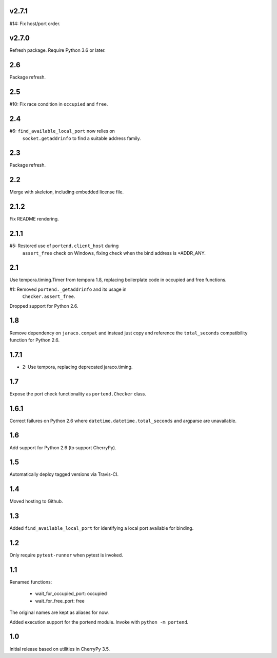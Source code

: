 v2.7.1
======

#14: Fix host/port order.

v2.7.0
======

Refresh package. Require Python 3.6 or later.

2.6
===

Package refresh.

2.5
===

#10: Fix race condition in ``occupied`` and ``free``.

2.4
===

#6: ``find_available_local_port`` now relies on
    ``socket.getaddrinfo`` to find a suitable address
    family.

2.3
===

Package refresh.

2.2
===

Merge with skeleton, including embedded license file.

2.1.2
=====

Fix README rendering.

2.1.1
=====

#5: Restored use of ``portend.client_host`` during
    ``assert_free`` check on Windows, fixing check
    when the bind address is *ADDR_ANY.

2.1
===

Use tempora.timing.Timer from tempora 1.8, replacing
boilerplate code in occupied and free functions.

#1: Removed ``portend._getaddrinfo`` and its usage in
    ``Checker.assert_free``.

Dropped support for Python 2.6.

1.8
===

Remove dependency on ``jaraco.compat`` and instead just
copy and reference the ``total_seconds`` compatibility
function for Python 2.6.

1.7.1
=====

* 2: Use tempora, replacing deprecated jaraco.timing.

1.7
===

Expose the port check functionality as ``portend.Checker`` class.

1.6.1
=====

Correct failures on Python 2.6 where
``datetime.datetime.total_seconds``
and argparse are unavailable.

1.6
===

Add support for Python 2.6 (to support CherryPy).

1.5
===

Automatically deploy tagged versions via Travis-CI.

1.4
===

Moved hosting to Github.

1.3
===

Added ``find_available_local_port`` for identifying a local port
available for binding.

1.2
===

Only require ``pytest-runner`` when pytest is invoked.

1.1
===

Renamed functions:

 - wait_for_occupied_port: occupied
 - wait_for_free_port: free

The original names are kept as aliases for now.

Added execution support for the portend module. Invoke with
``python -m portend``.

1.0
===

Initial release based on utilities in CherryPy 3.5.
